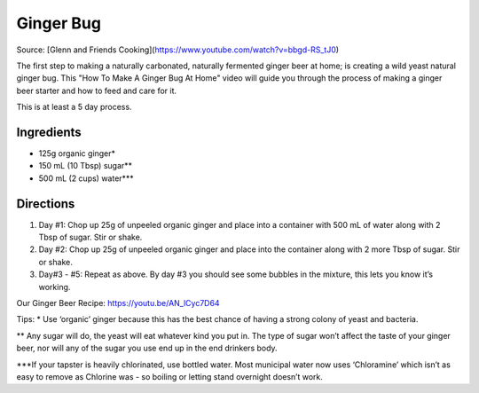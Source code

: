 
.. raw:: pdf

   OddPageBreak recipePage

.. raw:: html

   <p style="page-break-before: always"/>

Ginger Bug
==========

Source: [Glenn and Friends Cooking](https://www.youtube.com/watch?v=bbgd-RS_tJ0)

The first step to making a naturally carbonated, naturally fermented ginger beer at home; is creating a wild yeast natural ginger bug. This "How To Make A Ginger Bug At Home" video will guide you through the process of making a ginger beer starter and how to feed and care for it.

This is at least a 5 day process.


Ingredients
-----------
- 125g organic ginger*
- 150 mL (10 Tbsp) sugar**
- 500 mL (2 cups) water***

Directions
----------
1. Day #1: Chop up 25g of unpeeled organic ginger and place into a container
   with 500 mL of water along with 2 Tbsp of sugar. Stir or shake.
2. Day #2: Chop up 25g of unpeeled organic ginger and place into the container
   along with 2 more Tbsp of sugar. Stir or shake.
3. Day#3 - #5: Repeat as above. By day #3 you should see some bubbles in the mixture, this lets you know it’s working.

Our Ginger Beer Recipe: https://youtu.be/AN_lCyc7D64

Tips:
* Use ‘organic’ ginger because this has the best chance of having a strong colony of yeast and bacteria.

** Any sugar will do, the yeast will eat whatever kind you put in. The type of sugar won’t affect the taste of your ginger beer, nor will any of the sugar you use end up in the end drinkers body.

***If your tapster is heavily chlorinated, use bottled water. Most municipal water now uses ‘Chloramine’ which isn’t as easy to remove as Chlorine was - so boiling or letting stand overnight doesn’t work.

